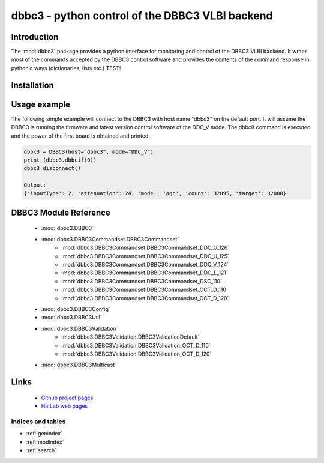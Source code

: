 .. dbbc3 documentation master file, created by
   sphinx-quickstart on Mon Mar 23 15:20:54 2020.
   You can adapt this file completely to your liking, but it should at least
   contain the root `toctree` directive.

dbbc3 - python control of the DBBC3 VLBI backend
************************************************

Introduction
------------
The :mod:`dbbc3` package provides a python interface for monitoring and control of the DBBC3 VLBI backend.
It wraps most of the commands accepted by the DBBC3 control software and provides the 
contents of the command response in pythonic ways (dictionaries, lists etc.) TEST!


Installation
------------

Usage example
-------------

The following simple example will connect to the DBBC3 with host name "dbbc3" on the default port.
It will assume the DBBC3 is running the firmware and latest version control software of the DDC_V mode.
The dbbcif command is executed and the power of the first board is obtained and printed.

.. code-block:: python

    dbbc3 = DBBC3(host="dbbc3", mode="DDC_V")
    print (dbbc3.dbbcif(0))
    dbbc3.disconnect()

    Output:
    {'inputType': 2, 'attenuation': 24, 'mode': 'agc', 'count': 32095, 'target': 32000}


DBBC3 Module Reference
----------------------

    * :mod:`dbbc3.DBBC3`
    * :mod:`dbbc3.DBBC3Commandset.DBBC3Commandset`
        * :mod:`dbbc3.DBBC3Commandset.DBBC3Commandset_DDC_U_126`
        * :mod:`dbbc3.DBBC3Commandset.DBBC3Commandset_DDC_U_125`
        * :mod:`dbbc3.DBBC3Commandset.DBBC3Commandset_DDC_V_124`
        * :mod:`dbbc3.DBBC3Commandset.DBBC3Commandset_DDC_L_121`
        * :mod:`dbbc3.DBBC3Commandset.DBBC3Commandset_DSC_110`
        * :mod:`dbbc3.DBBC3Commandset.DBBC3Commandset_OCT_D_110`
        * :mod:`dbbc3.DBBC3Commandset.DBBC3Commandset_OCT_D_120`
    * :mod:`dbbc3.DBBC3Config`
    * :mod:`dbbc3.DBBC3Util`
    * :mod:`dbbc3.DBBC3Validation`
        * :mod:`dbbc3.DBBC3Validation.DBBC3ValidationDefault`
        * :mod:`dbbc3.DBBC3Validation.DBBC3Validation_OCT_D_110`
        * :mod:`dbbc3.DBBC3Validation.DBBC3Validation_OCT_D_120`

    * :mod:`dbbc3.DBBC3Multicast`


Links
-----
    * `Github project pages <https://github.com/mpifr-vlbi/dbbc3/>`_
    * `HatLab web pages <https://www.hat-lab.cloud/>`_



Indices and tables
==================

* :ref:`genindex`
* :ref:`modindex`
* :ref:`search`

